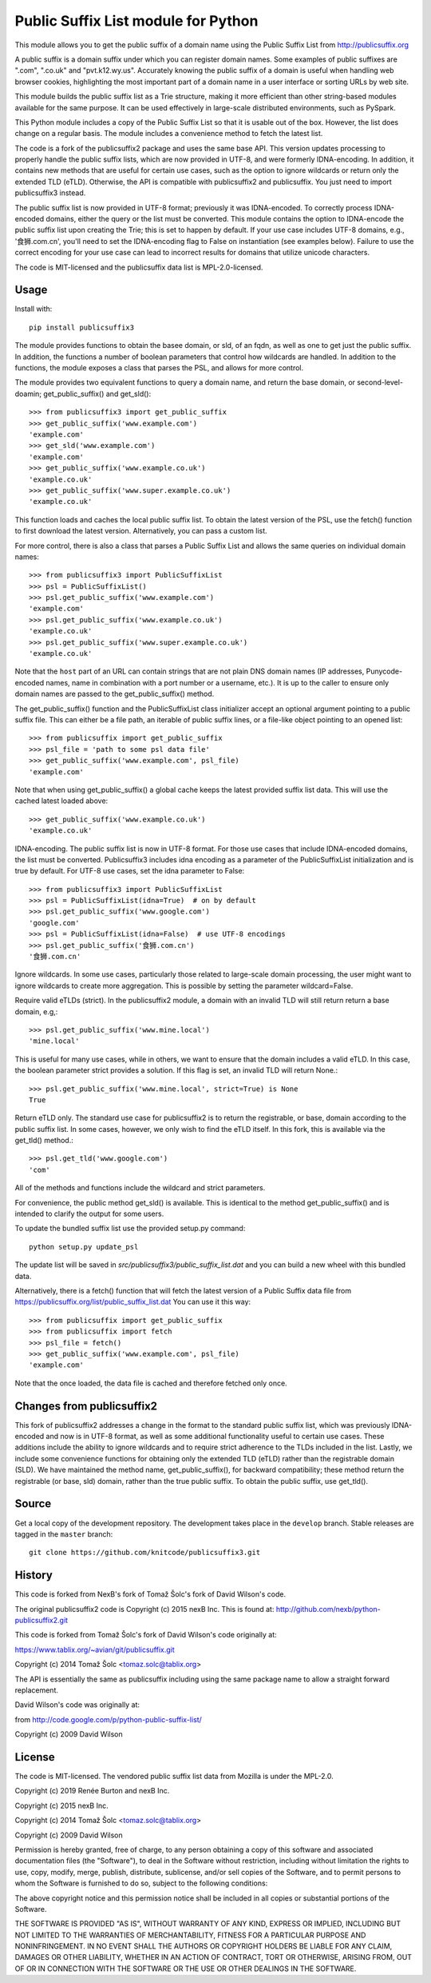 Public Suffix List module for Python
====================================

This module allows you to get the public suffix of a domain name using the
Public Suffix List from http://publicsuffix.org

A public suffix is a domain suffix under which you can register domain
names. Some examples of public suffixes are ".com", ".co.uk" and "pvt.k12.wy.us".
Accurately knowing the public suffix of a domain is useful when handling
web browser cookies, highlighting the most important part of a domain name
in a user interface or sorting URLs by web site.

This module builds the public suffix list as a Trie structure, making it more efficient
than other string-based modules available for the same purpose. It can be used
effectively in large-scale distributed environments, such as PySpark.

This Python module includes a copy of the Public Suffix List so that it is
usable out of the box. However, the list does change on a regular basis. The module
includes a convenience method to fetch the latest list.

The code is a fork of the publicsuffix2 package and uses the same base API.
This version updates processing to properly handle the public suffix lists, which are now
provided in UTF-8, and were formerly IDNA-encoding.
In addition, it contains new methods that are useful for certain use cases, such as the option to
ignore wildcards or return only the extended TLD (eTLD). Otherwise, the API is compatible with
publicsuffix2 and publicsuffix.
You just need to import publicsuffix3 instead.

The public suffix list is now provided in UTF-8 format; previously it was IDNA-encoded.
To correctly process
IDNA-encoded domains, either the query or the list must be converted. This module
contains the option to IDNA-encode the public suffix list upon creating the Trie; this
is set to happen by default. If your use case includes UTF-8 domains, e.g., '食狮.com.cn',
you'll need to set the IDNA-encoding flag to False on instantiation (see examples below).
Failure to use the correct encoding for your use case can lead to incorrect results for
domains that utilize unicode characters.

The code is MIT-licensed and the publicsuffix data list is MPL-2.0-licensed.

.. image:: https://api.travis-ci.org/knitcode/publicsuffix3.png?branch=master
   :target: https://travis-ci.org/knitcode/publicsuffix3
   :alt: master branch tests status

.. image:: https://api.travis-ci.org/knitcode/publicsuffix3.png?branch=develop
   :target: https://travis-ci.org/knitcode/publicsuffix3
   :alt: develop branch tests status


Usage
-----

Install with::

    pip install publicsuffix3

The module provides functions to obtain the basee domain, or sld, of an fqdn, as well as one
to get just the public suffix. In addition, the functions a number of boolean parameters that
control how wildcards are handled. In addition to the functions, the module exposes a class that
parses the PSL, and allows for more control.

The module provides two equivalent functions to query a domain name, and return the base domain,
or second-level-doamin; get_public_suffix() and get_sld()::

    >>> from publicsuffix3 import get_public_suffix
    >>> get_public_suffix('www.example.com')
    'example.com'
    >>> get_sld('www.example.com')
    'example.com'
    >>> get_public_suffix('www.example.co.uk')
    'example.co.uk'
    >>> get_public_suffix('www.super.example.co.uk')
    'example.co.uk'

This function loads and caches the local public suffix list. To obtain the latest version of the
PSL, use the fetch() function to first download the latest version. Alternatively, you can pass
a custom list.

For more control, there is also a class that parses a Public
Suffix List and allows the same queries on individual domain names::

    >>> from publicsuffix3 import PublicSuffixList
    >>> psl = PublicSuffixList()
    >>> psl.get_public_suffix('www.example.com')
    'example.com'
    >>> psl.get_public_suffix('www.example.co.uk')
    'example.co.uk'
    >>> psl.get_public_suffix('www.super.example.co.uk')
    'example.co.uk'

Note that the ``host`` part of an URL can contain strings that are
not plain DNS domain names (IP addresses, Punycode-encoded names, name in
combination with a port number or a username, etc.). It is up to the
caller to ensure only domain names are passed to the get_public_suffix()
method.

The get_public_suffix() function and the PublicSuffixList class initializer accept
an optional argument pointing to a public suffix file. This can either be a file
path, an iterable of public suffix lines, or a file-like object pointing to an
opened list::

    >>> from publicsuffix import get_public_suffix
    >>> psl_file = 'path to some psl data file'
    >>> get_public_suffix('www.example.com', psl_file)
    'example.com'

Note that when using get_public_suffix() a global cache keeps the latest provided
suffix list data.  This will use the cached latest loaded above::

    >>> get_public_suffix('www.example.co.uk')
    'example.co.uk'

IDNA-encoding. The public suffix list is now in UTF-8 format. For those use cases that
include IDNA-encoded domains, the list must be converted. Publicsuffix3 includes idna
encoding as a parameter of the PublicSuffixList initialization and is true by
default. For UTF-8 use cases, set the idna parameter to False::

    >>> from publicsuffix3 import PublicSuffixList
    >>> psl = PublicSuffixList(idna=True)  # on by default
    >>> psl.get_public_suffix('www.google.com')
    'google.com'
    >>> psl = PublicSuffixList(idna=False)  # use UTF-8 encodings
    >>> psl.get_public_suffix('食狮.com.cn')
    '食狮.com.cn'

Ignore wildcards. In some use cases, particularly those related to large-scale domain processing,
the user might want to ignore wildcards to create more aggregation. This is possible by setting
the parameter wildcard=False.

Require valid eTLDs (strict). In the publicsuffix2 module, a domain with an invalid TLD will still return
return a base domain, e.g,::

    >>> psl.get_public_suffix('www.mine.local')
    'mine.local'


This is useful for many use cases, while in others, we want to ensure that the domain includes a
valid eTLD. In this case, the boolean parameter strict provides a solution. If this flag is set,
an invalid TLD will return None.::

    >>> psl.get_public_suffix('www.mine.local', strict=True) is None
    True

Return eTLD only. The standard use case for publicsuffix2 is to return the registrable,
or base, domain
according to the public suffix list. In some cases, however, we only wish to find the eTLD
itself. In this fork, this is available via the get_tld() method.::

    >>> psl.get_tld('www.google.com')
    'com'

All of the methods and functions include the wildcard and strict parameters.

For convenience, the public method get_sld() is available. This is identical to the method
get_public_suffix() and is intended to clarify the output for some users.

To update the bundled suffix list use the provided setup.py command::

    python setup.py update_psl
    
The update list will be saved in `src/publicsuffix3/public_suffix_list.dat`
and you can build a new wheel with this bundled data.

Alternatively, there is a fetch() function that will fetch the latest version
of a Public Suffix data file from https://publicsuffix.org/list/public_suffix_list.dat
You can use it this way::

    >>> from publicsuffix import get_public_suffix
    >>> from publicsuffix import fetch
    >>> psl_file = fetch()
    >>> get_public_suffix('www.example.com', psl_file)
    'example.com'

Note that the once loaded, the data file is cached and therefore fetched only
once.

Changes from publicsuffix2
--------------------------

This fork of publicsuffix2 addresses a change in the format to the standard public suffix list,
which was previously IDNA-encoded and now is in UTF-8 format, as well as some additional
functionality useful to certain use cases. These additions include the ability to ignore
wildcards and to require strict adherence to the TLDs included in the list. Lastly, we include
some convenience functions for obtaining only the extended TLD (eTLD) rather than the
registrable domain (SLD). We have maintained the method name, get_public_suffix(), for backward
compatibility; these method return the registrable (or base, sld) domain, rather than the true
public suffix. To obtain the public suffix, use get_tld().


Source
------

Get a local copy of the development repository. The development takes 
place in the ``develop`` branch. Stable releases are tagged in the ``master``
branch::

    git clone https://github.com/knitcode/publicsuffix3.git


History
-------
This code is forked from NexB's fork of Tomaž Šolc's fork of David Wilson's code.

The original publicsuffix2 code is Copyright (c) 2015 nexB Inc. This is found at:
http://github.com/nexb/python-publicsuffix2.git

This code is forked from Tomaž Šolc's fork of David Wilson's code originally at:

https://www.tablix.org/~avian/git/publicsuffix.git

Copyright (c) 2014 Tomaž Šolc <tomaz.solc@tablix.org>

The API is essentially the same as publicsuffix including using the same package
name to allow a straight forward replacement.

David Wilson's code was originally at:

from http://code.google.com/p/python-public-suffix-list/

Copyright (c) 2009 David Wilson


License
-------

The code is MIT-licensed. 
The vendored public suffix list data from Mozilla is under the MPL-2.0.

Copyright (c) 2019 Renée Burton and nexB Inc.

Copyright (c) 2015 nexB Inc.

Copyright (c) 2014 Tomaž Šolc <tomaz.solc@tablix.org>

Copyright (c) 2009 David Wilson
  
Permission is hereby granted, free of charge, to any person obtaining a
copy of this software and associated documentation files (the "Software"),
to deal in the Software without restriction, including without limitation
the rights to use, copy, modify, merge, publish, distribute, sublicense,
and/or sell copies of the Software, and to permit persons to whom the
Software is furnished to do so, subject to the following conditions:
  
The above copyright notice and this permission notice shall be included in
all copies or substantial portions of the Software.
  
THE SOFTWARE IS PROVIDED "AS IS", WITHOUT WARRANTY OF ANY KIND, EXPRESS OR
IMPLIED, INCLUDING BUT NOT LIMITED TO THE WARRANTIES OF MERCHANTABILITY,
FITNESS FOR A PARTICULAR PURPOSE AND NONINFRINGEMENT. IN NO EVENT SHALL THE
AUTHORS OR COPYRIGHT HOLDERS BE LIABLE FOR ANY CLAIM, DAMAGES OR OTHER
LIABILITY, WHETHER IN AN ACTION OF CONTRACT, TORT OR OTHERWISE, ARISING
FROM, OUT OF OR IN CONNECTION WITH THE SOFTWARE OR THE USE OR OTHER
DEALINGS IN THE SOFTWARE.
